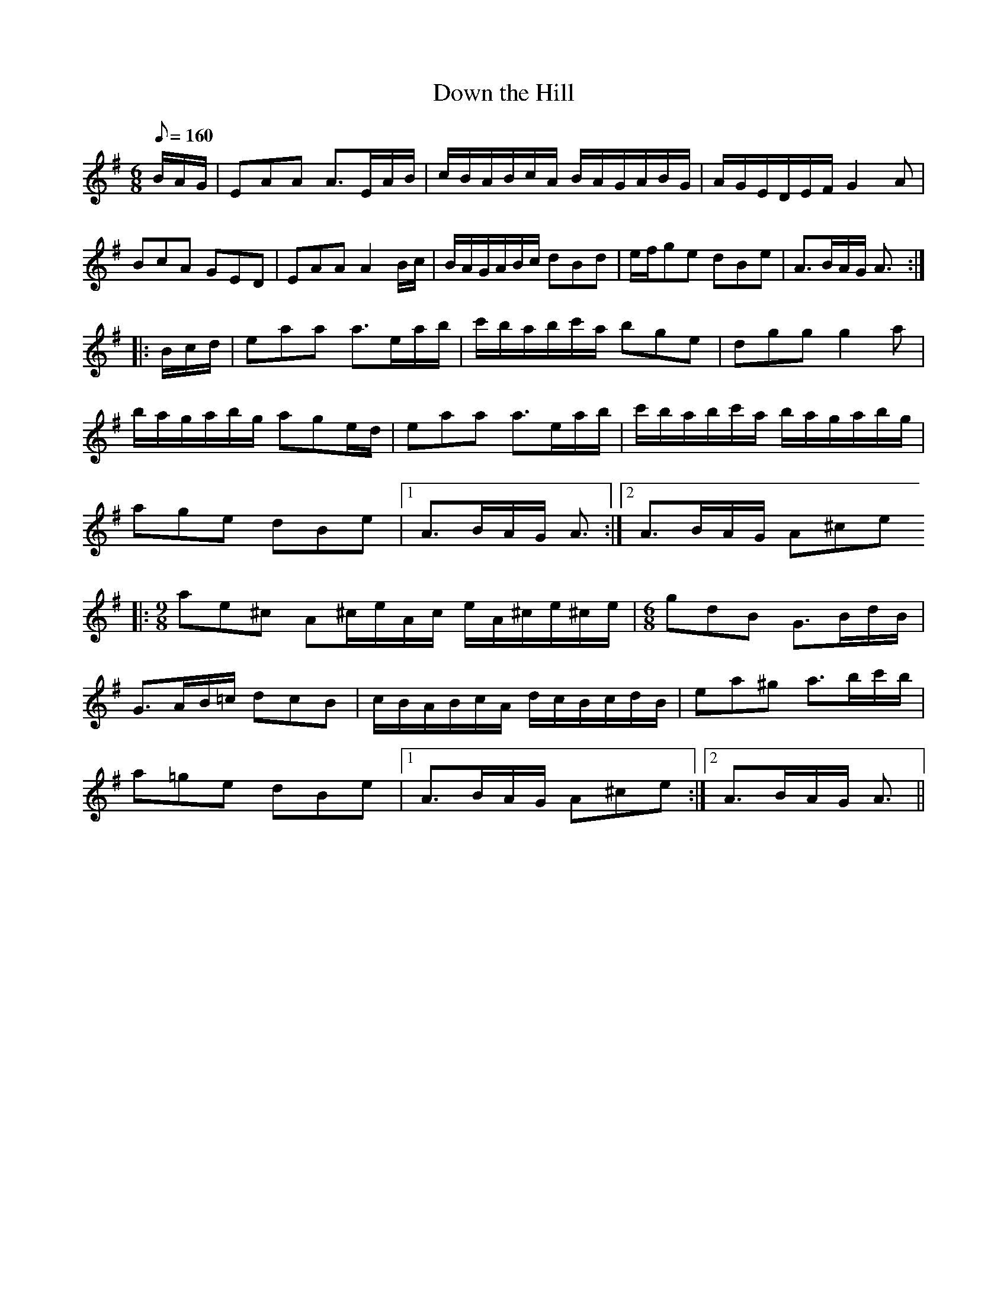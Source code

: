 This file contains 3 airs (#1 - #3).
You can find more abc tune files at http://home.swipnet.se/hnorbeck/abc.htm
I've transcribed them as I have learnt them, which does not necessarily mean
that I play them that way nowadays. Many of the tunes include variations and
different versions. If there is a source (S:) or discography (D:) included the
version transcribed might still not be exactly as that source played the tune,
since I might have changed the tune around a bit when I learnt it.
The tunes were learnt from sessions, from friends or from recordings.
When I've included discography, it's often just a reference to what recordings
the tune appears on.

Last updated 11 October 2002.

(c) Copyright 2002 Henrik Norbeck. This file:
- May be distributed with restrictions below.
- May not be used for commercial purposes (such as printing a tune book to sell).
- This file (or parts of it) may not be made available on a web page for
  download without permission from me.
- This copyright notice must be kept, except when e-mailing individual tunes.
- May be printed on paper for personal use.
- Questions? E-mail: henrik@norbeck.nu


Z:id:hn-air-%X
X:1
T:Down the Hill
H:Originally in Gdor in O'Neill's
Z:id:hn-air-1
M:6/8
L:1/8
Q:1/8=160
K:Ador
B/A/G/ | EAA A3/E/A/B/ | c/B/A/B/c/A/ B/A/G/A/B/G/ | A/G/E/D/E/F/ G2A | 
BcA GED | EAA A2B/c/ | B/A/G/A/B/c/ dBd | e/f/ge dBe | A3/B/A/G/ A3/ :|
|: B/c/d/ | eaa a3/e/a/b/ | c'/b/a/b/c'/a/ bge | dgg g2a |
b/a/g/a/b/g/ age/d/ | eaa a3/e/a/b/ | c'/b/a/b/c'/a/ b/a/g/a/b/g/ |
age dBe |[1 A3/B/A/G/ A3/ :|[2 A3/B/A/G/ A^ce
|: [M:9/8] ae^c A^c/e/A/c/ e/A/^c/e/^c/e/ | [M:6/8] gdB G3/B/d/B/ |
G3/A/B/=c/ dcB | c/B/A/B/c/A/ d/c/B/c/d/B/ | ea^g a3/b/c'/b/ |
a=ge dBe |[1 A3/B/A/G/ A^ce :|[2 A3/B/A/G/ A3/ ||

X:2
T:Eagle's Whistle, The
S:EB
Z:id:hn-air-2
M:3/4
L:1/8
Q:1/4=100
K:G
GA | B2 dB AG | B{c}B dB AG | A2 {c}AB AG | A2 {c}AB AG | 
B{c}B dB AG | B2 dB A/B/A | G2 {A}GB A/B/A | G2 {A}G2 :|
|: Bd | {ef}e2 de gd | e2 dB AG | A2 {c}AB AG | A2 {c}A2 Bd | 
e2 de gd | {ef}e2 dB A/B/A | G2 {A}GB A/B/A | G2 {A}G2 :|

X:3
T:Tabhair dom do l\'amh
T:Give Me Your Hand
C:Ruari Dall O'Cathain (17th century)
Z:id:hn-air-3
M:3/4
L:1/8
K:G
D2 | E2G2G2 | G4D2 | E2G2G2 | G4D2 | E2G2G2 | G2A2B2 | 
B2e2d2 | B4AG | A2A2ed | B2B2dB | A2ABAG | E4D2 | 
E2G2G2 | G4D2 | E2G2G2 | G4 || D2 | E2G2G2 | G2A2B2 | 
dedBAB | G4D2 | E2G2G2 | G2A2B2 | B2e2d2 | B4AG | 
A2A2ed | B2B2dB | A3Bcd | e4dB | d2d2e2 | g4ed | 
e2e2g2 | a4de | g2g2de | g2g2de | g2g2a2 | b6 || 
b2b2b2 | b4ag | a2agab | a4gf | e2e2ge | d2d2ed | 
B2B2dB | A4BA | G2GABd | =f4ed | e2e2g2 | e4dB | 
d2d2ed | B2B2dB | A2AcBA | G4 || 

